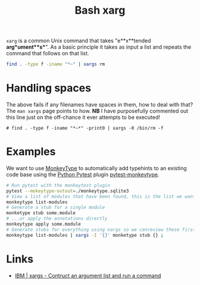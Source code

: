 :PROPERTIES:
:ID:       48c0d280-8330-4f65-a5da-098ea186c6b6
:mtime:    20241014114724 20230330221120 20230330142947
:ctime:    20230330142947
:END:
#+TITLE: Bash xarg
#+FILETAGS: :bash:xarg:scripting:

~xarg~ is a common Unix command that takes "e**x**tended **arg**ument**s**". As a basic principle it takes as input a
list and repeats the command that follows on that list.

#+begin_src bash
  find . -type f -iname "*~" | xargs rm
#+end_src

* Handling spaces

The above fails if any filenames have spaces in them, how to deal with that? The ~man xargs~ page points to how.  **NB**
I have purposefully commented out this line just on the off-chance it ever attempts to be executed!

#+begin_src bash eval:no
  # find . -type f -iname "*~*" -print0 | xargs -0 /bin/rm -f
#+end_src

* Examples

We want to use [[https://github.com/Instagram/MonkeyType][MonkeyType]] to automatically add typehints to an existing code base using the [[id:3cca0dfd-0c82-4685-b9ed-6314f7c8b78f][Python Pytest]] plugin
[[https://github.com/mariusvniekerk/pytest-monkeytype][pytest-monkeytype]].

#+begin_src bash
  # Run pytest with the monkeytest plugin
  pytest --mokeytype-outout=./monkeytype.sqlite3
  # View a list of modules that have been found, this is the list we want to process
  monkeytype list-modules
  # Generate a stub for a single module
  monketype stub some.module
  # ...or apply the annotations directly
  monkeytype apply some.module
  # Generate stubs for everything using xargs so we canreview these first before applying!
  monkeytype list-modules | xargs -I '{}' monketype stub {} ;
#+end_src
* Links

+ [[https://www.ibm.com/docs/en/zos/2.2.0?topic=descriptions-xargs-construct-argument-list-run-command][IBM | xargs - Contruct an argument list and run a command]]
